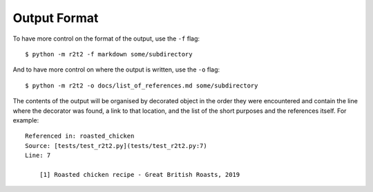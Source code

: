 Output Format
=============

To have more control on the format of the output,
use the ``-f`` flag::

    $ python -m r2t2 -f markdown some/subdirectory

And to have more control on where the output is written,
use the ``-o`` flag::

    $ python -m r2t2 -o docs/list_of_references.md some/subdirectory

The contents of the output will be organised by decorated object in the order
they were encountered and contain the line where the decorator was found,
a link to that location,
and the list of the short purposes and the references itself.
For example::

    Referenced in: roasted_chicken  
    Source: [tests/test_r2t2.py](tests/test_r2t2.py:7)  
    Line: 7

        [1] Roasted chicken recipe - Great British Roasts, 2019
